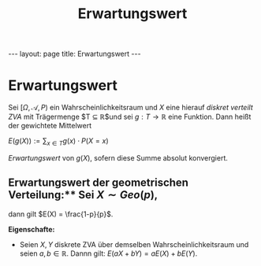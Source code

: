 #+TITLE: Erwartungswert
#+STARTUP: content
#+STARTUP: latexpreview
#+STARTUP: inlineimages
#+OPTIONS: toc:nil
#+HTML_MATHJAX: align: left indent: 5em tagside: left
#+BEGIN_HTML
---
layout: page
title: Erwartungswert
---
#+END_HTML

* Erwartungswert

Sei $[\Omega, \mathcal{A}, P)$ ein Wahrscheinlichkeitsraum und $X$ eine
hierauf [[zva][diskret verteilt ZVA]] mit Trägermenge
$T \subseteq \mathbb{R}$und sei $g:T \rightarrow \mathbb{R}$ eine
Funktion. Dann heißt der gewichtete Mittelwert

$E(g(X)) := \sum_{x \in T} g(x) \cdot P(X=x)$

/Erwartungswert/ von $g(X)$, sofern diese Summe absolut konvergiert.

** Erwartungswert der geometrischen Verteilung:** Sei $X \sim Geo(p)$,
dann gilt $E(X) = \frac{1-p}{p}$.

*Eigenschafte:*

-  Seien $X,Y$ diskrete ZVA über demselben Wahrscheinlichkeitsraum und
   seien $a,b \in \mathbb{R}$. Dannn gilt: $E(aX+bY) = aE(X) + bE(Y)$.
